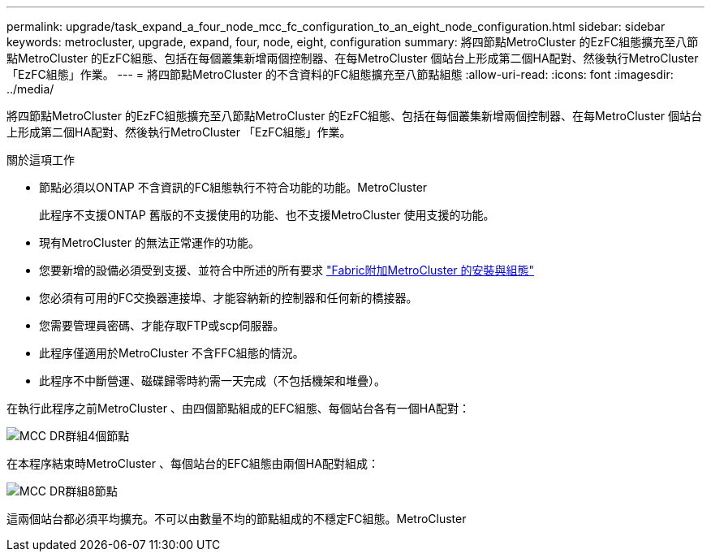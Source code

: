 ---
permalink: upgrade/task_expand_a_four_node_mcc_fc_configuration_to_an_eight_node_configuration.html 
sidebar: sidebar 
keywords: metrocluster, upgrade, expand, four, node, eight, configuration 
summary: 將四節點MetroCluster 的EzFC組態擴充至八節點MetroCluster 的EzFC組態、包括在每個叢集新增兩個控制器、在每MetroCluster 個站台上形成第二個HA配對、然後執行MetroCluster 「EzFC組態」作業。 
---
= 將四節點MetroCluster 的不含資料的FC組態擴充至八節點組態
:allow-uri-read: 
:icons: font
:imagesdir: ../media/


[role="lead"]
將四節點MetroCluster 的EzFC組態擴充至八節點MetroCluster 的EzFC組態、包括在每個叢集新增兩個控制器、在每MetroCluster 個站台上形成第二個HA配對、然後執行MetroCluster 「EzFC組態」作業。

.關於這項工作
* 節點必須以ONTAP 不含資訊的FC組態執行不符合功能的功能。MetroCluster
+
此程序不支援ONTAP 舊版的不支援使用的功能、也不支援MetroCluster 使用支援的功能。

* 現有MetroCluster 的無法正常運作的功能。
* 您要新增的設備必須受到支援、並符合中所述的所有要求 link:../install-fc/index.html["Fabric附加MetroCluster 的安裝與組態"]
* 您必須有可用的FC交換器連接埠、才能容納新的控制器和任何新的橋接器。
* 您需要管理員密碼、才能存取FTP或scp伺服器。
* 此程序僅適用於MetroCluster 不含FFC組態的情況。
* 此程序不中斷營運、磁碟歸零時約需一天完成（不包括機架和堆疊）。


在執行此程序之前MetroCluster 、由四個節點組成的EFC組態、每個站台各有一個HA配對：

image::../media/mcc_dr_groups_4_node.gif[MCC DR群組4個節點]

在本程序結束時MetroCluster 、每個站台的EFC組態由兩個HA配對組成：

image::../media/mcc_dr_groups_8_node.gif[MCC DR群組8節點]

這兩個站台都必須平均擴充。不可以由數量不均的節點組成的不穩定FC組態。MetroCluster

